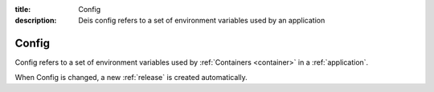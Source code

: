 :title: Config
:description: Deis config refers to a set of environment variables used by an application


.. _config:

Config
======
Config refers to a set of environment variables used by
:ref:`Containers <container>` in a :ref:`application`.

When Config is changed, a new :ref:`release` is created automatically.
